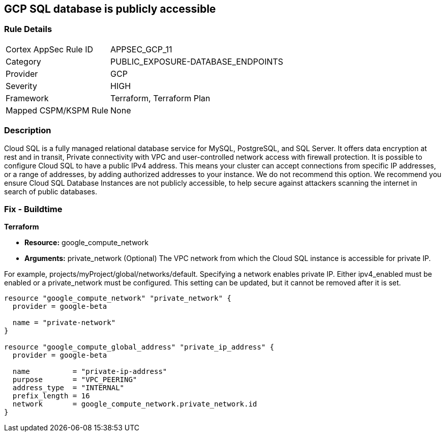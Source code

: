 == GCP SQL database is publicly accessible


=== Rule Details

[cols="1,3"]
|===
|Cortex AppSec Rule ID |APPSEC_GCP_11
|Category |PUBLIC_EXPOSURE-DATABASE_ENDPOINTS
|Provider |GCP
|Severity |HIGH
|Framework |Terraform, Terraform Plan
|Mapped CSPM/KSPM Rule |None
|===


=== Description 


Cloud SQL is a fully managed relational database service for MySQL, PostgreSQL, and SQL Server.
It offers data encryption at rest and in transit, Private connectivity with VPC and user-controlled network access with firewall protection.
It is possible to configure Cloud SQL to have a public IPv4 address.
This means your cluster can accept connections from specific IP addresses, or a range of addresses, by adding authorized addresses to your instance.
We do not recommend this option.
We recommend you ensure Cloud SQL Database Instances are not publicly accessible, to help secure against attackers scanning the internet in search of public databases.

////
=== Fix - Runtime


* GCP Console To change the policy using the GCP Console, follow these steps:* 



. Log in to the GCP Console at https://console.cloud.google.com.

. Navigate to the Cloud SQL Instances page.

. Click the instance name to open its Overview page.

. Select the * Connections* tab.

. Select * Private IP* checkbox.

. A drop-down list shows the available networks in your project.
+
If your project is the service project of a Shared VPC, VPC networks from the host project are also shown.
+
If you have configured private services access: Select the VPC Network you want to use

. A drop-down shows the IP address range you allocated.

. Click * Connect*.

. Click * Save*.
+
To let Cloud SQL allocate an IP address for you.

. Select the default VPC network.

. Click * Allocate and connect*.

. Click * Save*.


* CLI Command* 


VPC_NETWORK_NAME is the name of your chosen VPC network, for example: my-vpc-network.
The --network parameter value is in the format: https://www.googleapis.com/compute/alpha/projects/ [PROJECT_ID]/global/networks/[VPC_NETWORK_NAME]


[source,shell]
----
{
 "gcloud --project=[PROJECT_ID] beta sql instances patch [INSTANCE_ID]
       --network=[VPC_NETWORK_NAME]
       --no-assign-ip",
}
----

////

=== Fix - Buildtime


*Terraform* 


* *Resource:* google_compute_network
* *Arguments:* private_network (Optional)  The VPC network from which the Cloud SQL instance is accessible for private IP.

For example, projects/myProject/global/networks/default.
Specifying a network enables private IP.
Either ipv4_enabled must be enabled or a private_network must be configured.
This setting can be updated, but it cannot be removed after it is set.


[source,go]
----
resource "google_compute_network" "private_network" {
  provider = google-beta

  name = "private-network"
}

resource "google_compute_global_address" "private_ip_address" {
  provider = google-beta

  name          = "private-ip-address"
  purpose       = "VPC_PEERING"
  address_type  = "INTERNAL"
  prefix_length = 16
  network       = google_compute_network.private_network.id
}
----
